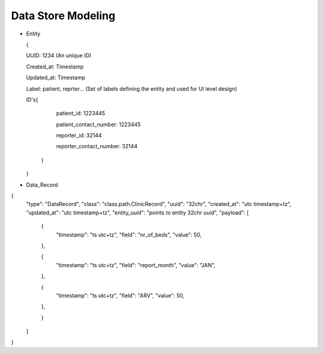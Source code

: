 Data Store Modeling
===================

* Entity

  {

  UUID: 1234 (An unique ID)

  Created_at: Timestamp

  Updated_at: Timestamp

  Label: patient, reprter... (Set of labels defining the entity and used for UI level design)

  ID's{

  	patient_id: 1223445

	patient_contact_number: 1223445
	
	reporter_id: 32144
	
	reporter_contact_number: 32144
	
      }

  }

* Data_Record
{
	"type": "DataRecord",
	"class": "class.path.ClinicRecord",
	"uuid": "32chr",
	"created_at": "utc timestamp+tz",
	"updated_at": "utc timestamp+tz",
	"entity_uuid": "points to entity 32chr uuid",
	"payload": [
		{
			"timestamp": "ts utc+tz",
			"field": "nr_of_beds",
			"value": 50,
		},
		
		{
			"timestamp": "ts utc+tz",
			"field": "report_month",
			"value": "JAN",
		},
		
		{
			"timestamp": "ts utc+tz",
			"field": "ARV",
			"value": 50,
		},
			
		}
	]
}

